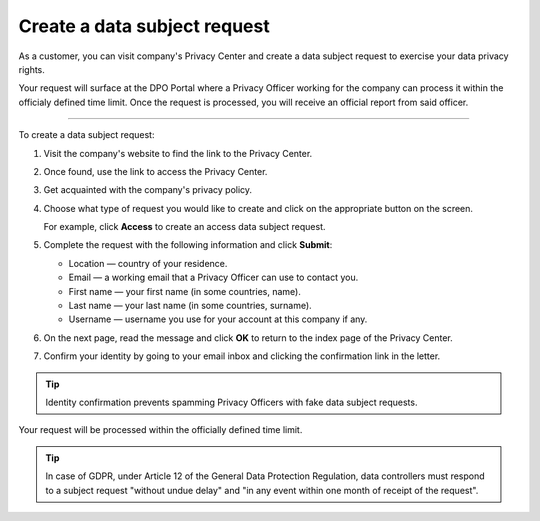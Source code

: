 Create a data subject request
===============================

As a customer, you can visit company's Privacy Center and create a data subject request to exercise your data privacy rights.

Your request will surface at the DPO Portal where a Privacy Officer working for the company can process it within the officialy defined time limit.
Once the request is processed, you will receive an official report from said officer.

-------------

To create a data subject request:

1. Visit the company's website to find the link to the Privacy Center.

2. Once found, use the link to access the Privacy Center.

3. Get acquainted with the company's privacy policy.

4. Choose what type of request you would like to create and click on the appropriate button on the screen.

   For example, click **Access** to create an access data subject request.

5. Complete the request with the following information and click **Submit**:

   * Location — country of your residence.
   * Email — a working email that a Privacy Officer can use to contact you.
   * First name — your first name (in some countries, name).
   * Last name — your last name (in some countries, surname).
   * Username — username you use for your account at this company if any.

6. On the next page, read the message and click **OK** to return to the index page of the Privacy Center.

7. Confirm your identity by going to your email inbox and clicking the confirmation link in the letter.

.. tip::
    Identity confirmation prevents spamming Privacy Officers with fake data subject requests.

Your request will be processed within the officially defined time limit.

.. tip::
   In case of GDPR, under Article 12 of the General Data Protection Regulation, data controllers must respond to a subject request "without undue delay" and "in any event within one month of receipt of the request".





